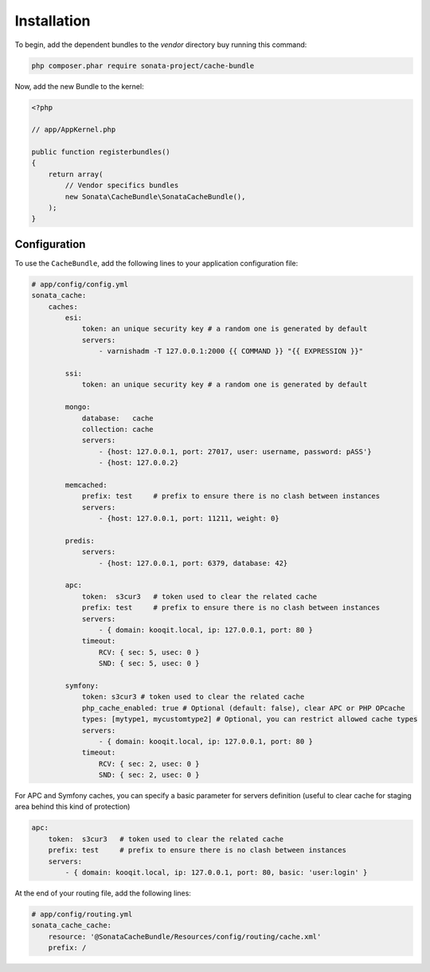 .. index::
    single: Installation
    single: Configuration
    single: APC
    single: Routing

Installation
============

To begin, add the dependent bundles to the `vendor` directory buy running this command:

.. code-block:: bash

    php composer.phar require sonata-project/cache-bundle

Now, add the new Bundle to the kernel:

.. code-block:: php

    <?php

    // app/AppKernel.php

    public function registerbundles()
    {
        return array(
            // Vendor specifics bundles
            new Sonata\CacheBundle\SonataCacheBundle(),
        );
    }


Configuration
-------------

To use the ``CacheBundle``, add the following lines to your application configuration file:

.. code-block:: yaml

    # app/config/config.yml
    sonata_cache:
        caches:
            esi:
                token: an unique security key # a random one is generated by default
                servers:
                    - varnishadm -T 127.0.0.1:2000 {{ COMMAND }} "{{ EXPRESSION }}"

            ssi:
                token: an unique security key # a random one is generated by default

            mongo:
                database:   cache
                collection: cache
                servers:
                    - {host: 127.0.0.1, port: 27017, user: username, password: pASS'}
                    - {host: 127.0.0.2}

            memcached:
                prefix: test     # prefix to ensure there is no clash between instances
                servers:
                    - {host: 127.0.0.1, port: 11211, weight: 0}

            predis:
                servers:
                    - {host: 127.0.0.1, port: 6379, database: 42}

            apc:
                token:  s3cur3   # token used to clear the related cache
                prefix: test     # prefix to ensure there is no clash between instances
                servers:
                    - { domain: kooqit.local, ip: 127.0.0.1, port: 80 }
                timeout:
                    RCV: { sec: 5, usec: 0 }
                    SND: { sec: 5, usec: 0 }

            symfony:
                token: s3cur3 # token used to clear the related cache
                php_cache_enabled: true # Optional (default: false), clear APC or PHP OPcache
                types: [mytype1, mycustomtype2] # Optional, you can restrict allowed cache types
                servers:
                    - { domain: kooqit.local, ip: 127.0.0.1, port: 80 }
                timeout:
                    RCV: { sec: 2, usec: 0 }
                    SND: { sec: 2, usec: 0 }

For APC and Symfony caches, you can specify a basic parameter for servers definition (useful to clear cache for staging area behind this kind of protection)

.. code-block:: yaml

    apc:
        token:  s3cur3   # token used to clear the related cache
        prefix: test     # prefix to ensure there is no clash between instances
        servers:
            - { domain: kooqit.local, ip: 127.0.0.1, port: 80, basic: 'user:login' }

At the end of your routing file, add the following lines:

.. code-block:: yaml

    # app/config/routing.yml
    sonata_cache_cache:
        resource: '@SonataCacheBundle/Resources/config/routing/cache.xml'
        prefix: /
